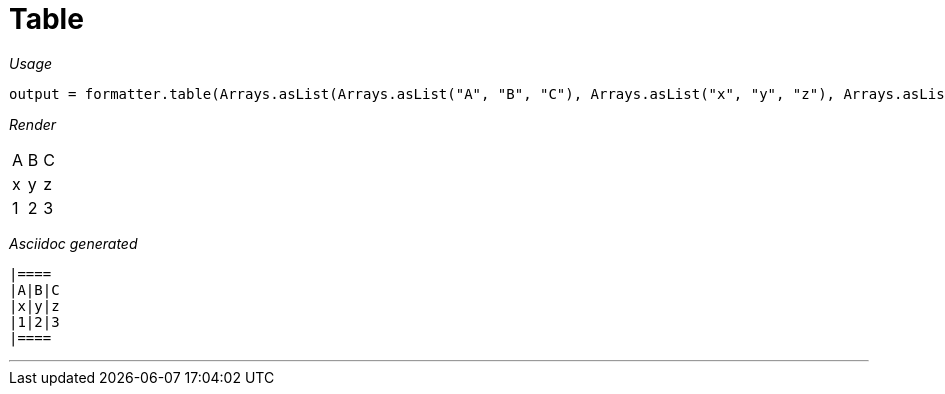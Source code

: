 = Table


[red]##_Usage_##
[source,java,indent=0]
----
    output = formatter.table(Arrays.asList(Arrays.asList("A", "B", "C"), Arrays.asList("x", "y", "z"), Arrays.asList("1", "2", "3")));
----

[red]##_Render_##


|====
|A|B|C
|x|y|z
|1|2|3
|====


[red]##_Asciidoc generated_##
------

|====
|A|B|C
|x|y|z
|1|2|3
|====

------

___
